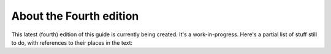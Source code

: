 ==========================
 About the Fourth edition
==========================

This latest (fourth) edition of this guide is currently being created.
It's a work-in-progress.  Here's a partial list of stuff still to do, with
references to their places in the text:

.. todolist::
